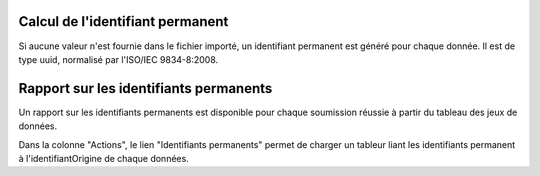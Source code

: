 .. idperm

Calcul de l'identifiant permanent
=================================

Si aucune valeur n'est fournie dans le fichier importé, un identifiant permanent est généré pour chaque donnée.
Il est de type uuid, normalisé par l'ISO/IEC 9834-8:2008.


Rapport sur les identifiants permanents
=======================================

Un rapport sur les identifiants permanents est disponible pour chaque soumission réussie à partir du tableau des jeux de données.

.. image:: ../images/traitements/lien-rapport-idperm.png

Dans la colonne "Actions", le lien "Identifiants permanents" permet de charger un tableur liant les identifiants permanent à l'identifiantOrigine de chaque données.